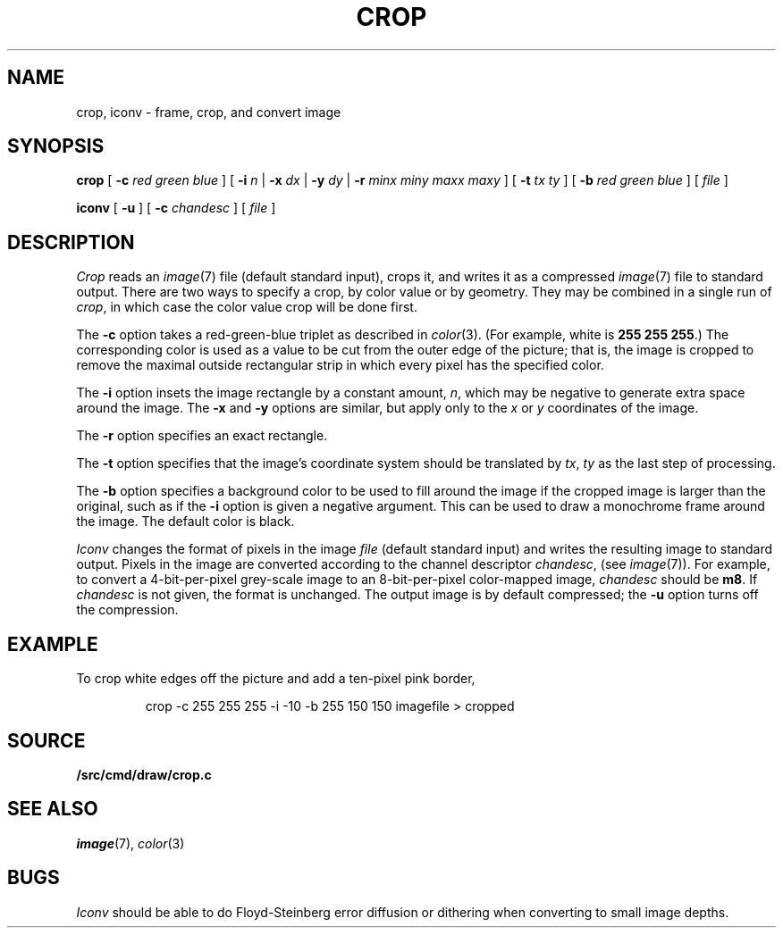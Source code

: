 .TH CROP 1
.SH NAME
crop, iconv \- frame, crop, and convert image
.SH SYNOPSIS
.B crop
[
.BI -c
.I red
.I green
.I blue
]
[
.B -i
.I n
|
.B -x
.I dx
|
.B -y
.I dy
|
.B -r
.I minx
.I miny
.I maxx
.I maxy
]
[
.B -t
.I tx
.I ty
]
[
.B -b
.I red
.I green
.I blue
]
[
.I file
]
.PP
.B iconv
[
.B -u
] [
.B -c
.I chandesc
]
[
.I file
]
.SH DESCRIPTION
.I Crop
reads an
.IR image (7)
file (default standard input), crops it, and writes it as a compressed
.IR image (7)
file to standard output.
There are two ways to specify a crop, by color value or by geometry.
They may be combined in a single run of
.IR crop ,
in which case the color value crop will be done first.
.PP
The
.B -c
option takes a red-green-blue triplet as described in
.IR color (3).
(For example, white
is
.B 255
.B 255
.BR 255 .)
The corresponding color is used as a value to be cut from the outer
edge of the picture; that is, the image is cropped to remove the maximal
outside rectangular strip in which every pixel has the specified color.
.PP
The
.B -i
option insets the image rectangle by a constant amount,
.IR n ,
which may be negative to generate extra space around the image.
The
.B -x
and
.B -y
options are similar, but apply only to the
.I x
or
.I y
coordinates of the image.
.PP
The
.B -r
option specifies an exact rectangle.
.PP
The 
.B -t
option specifies that the image's coordinate system should
be translated by
.IR tx ,
.IR ty
as the last step of processing.
.PP
The
.B -b
option specifies a background color to be used to fill around the image
if the cropped image is larger than the original, such as if the
.B -i
option is given a negative argument.
This can be used to draw a monochrome frame around the image.
The default color is black.
.PP
.I Iconv
changes the format of pixels in the image
.I file
(default standard input) and writes the resulting image to standard output.
Pixels in the image are converted according to the channel descriptor
.IR chandesc ,
(see
.IR image (7)).
For example, to convert a 4-bit-per-pixel grey-scale image to an 8-bit-per-pixel
color-mapped image,
.I chandesc
should be
.BR m8 .
If
.I chandesc
is not given, the format is unchanged.
The output image is by default compressed; the
.B -u
option turns off the compression.
.SH EXAMPLE
To crop white edges off the picture and add a ten-pixel pink border,
.IP
.EX
crop -c 255 255 255 -i -10 -b 255 150 150 imagefile > cropped
.EE
.SH SOURCE
.B \*9/src/cmd/draw/crop.c
.SH SEE ALSO
.IR image (7),
.IR color (3)
.SH BUGS
.I Iconv
should be able to do Floyd-Steinberg error diffusion or dithering
when converting to small image depths.
